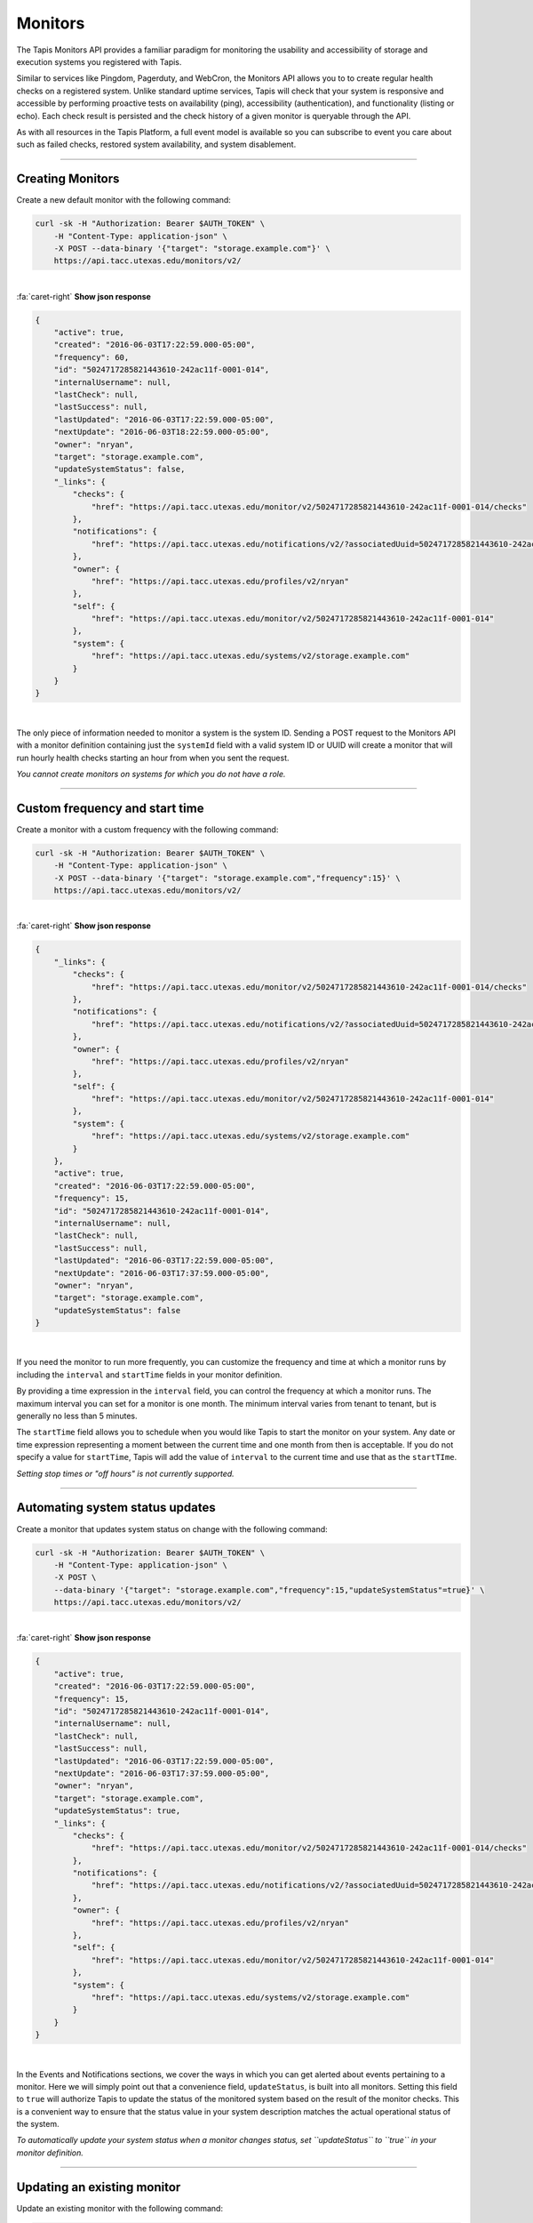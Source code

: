 
Monitors
========

The Tapis Monitors API provides a familiar paradigm for monitoring the usability and
accessibility of storage and execution systems you registered with Tapis.

Similar to services like Pingdom, Pagerduty, and WebCron, the Monitors API allows you to to
create regular health checks on a registered system. Unlike standard uptime services,
Tapis will check that your system is responsive and accessible by performing
proactive tests on availability (ping), accessibility (authentication), and
functionality (listing or echo). Each check result is persisted and the check
history of a given monitor is queryable through the API.

As with all resources in the Tapis Platform, a full event model is available so you can subscribe to
event you care about such as failed checks, restored system availability, and system disablement. 

----

Creating Monitors
-----------------

Create a new default monitor with the following command:


.. code-block:: shell

        curl -sk -H "Authorization: Bearer $AUTH_TOKEN" \
            -H "Content-Type: application-json" \
            -X POST --data-binary '{"target": "storage.example.com"}' \
            https://api.tacc.utexas.edu/monitors/v2/
|

.. container:: foldable

     .. container:: header

        :fa:`caret-right`
        **Show json response**

     .. code-block:: json

        {
            "active": true,
            "created": "2016-06-03T17:22:59.000-05:00",
            "frequency": 60,
            "id": "5024717285821443610-242ac11f-0001-014",
            "internalUsername": null,
            "lastCheck": null,
            "lastSuccess": null,
            "lastUpdated": "2016-06-03T17:22:59.000-05:00",
            "nextUpdate": "2016-06-03T18:22:59.000-05:00",
            "owner": "nryan",
            "target": "storage.example.com",
            "updateSystemStatus": false,
            "_links": {
                "checks": {
                    "href": "https://api.tacc.utexas.edu/monitor/v2/5024717285821443610-242ac11f-0001-014/checks"
                },
                "notifications": {
                    "href": "https://api.tacc.utexas.edu/notifications/v2/?associatedUuid=5024717285821443610-242ac11f-0001-014"
                },
                "owner": {
                    "href": "https://api.tacc.utexas.edu/profiles/v2/nryan"
                },
                "self": {
                    "href": "https://api.tacc.utexas.edu/monitor/v2/5024717285821443610-242ac11f-0001-014"
                },
                "system": {
                    "href": "https://api.tacc.utexas.edu/systems/v2/storage.example.com"
                }
            }
        }
|


The only piece of information needed to monitor a system is the system ID.
Sending a POST request to the Monitors API with a monitor definition containing just
the ``systemId`` field with a valid system ID or UUID will create a monitor that will run
hourly health checks starting an hour from when you sent the request.  

*You cannot create monitors on systems for which you do not have a role.*

----

Custom frequency and start time
-------------------------------

Create a monitor with a custom frequency with the following command:


.. code-block:: shell

        curl -sk -H "Authorization: Bearer $AUTH_TOKEN" \
            -H "Content-Type: application-json" \
            -X POST --data-binary '{"target": "storage.example.com","frequency":15}' \
            https://api.tacc.utexas.edu/monitors/v2/
|

.. container:: foldable

     .. container:: header

        :fa:`caret-right`
        **Show json response**

     .. code-block:: json

        {
            "_links": {
                "checks": {
                    "href": "https://api.tacc.utexas.edu/monitor/v2/5024717285821443610-242ac11f-0001-014/checks"
                },
                "notifications": {
                    "href": "https://api.tacc.utexas.edu/notifications/v2/?associatedUuid=5024717285821443610-242ac11f-0001-014"
                },
                "owner": {
                    "href": "https://api.tacc.utexas.edu/profiles/v2/nryan"
                },
                "self": {
                    "href": "https://api.tacc.utexas.edu/monitor/v2/5024717285821443610-242ac11f-0001-014"
                },
                "system": {
                    "href": "https://api.tacc.utexas.edu/systems/v2/storage.example.com"
                }
            },
            "active": true,
            "created": "2016-06-03T17:22:59.000-05:00",
            "frequency": 15,
            "id": "5024717285821443610-242ac11f-0001-014",
            "internalUsername": null,
            "lastCheck": null,
            "lastSuccess": null,
            "lastUpdated": "2016-06-03T17:22:59.000-05:00",
            "nextUpdate": "2016-06-03T17:37:59.000-05:00",
            "owner": "nryan",
            "target": "storage.example.com",
            "updateSystemStatus": false
        }
|


If you need the monitor to run more frequently, you can customize the frequency and time
at which a monitor runs by including the ``interval`` and ``startTime`` fields in your monitor definition.

By providing a time expression in the ``interval`` field, you can control the frequency at
which a monitor runs. The maximum interval you can set for a monitor is one month. The
minimum interval varies from tenant to tenant, but is generally no less than 5 minutes. 

The ``startTime`` field allows you to schedule when you would like Tapis to start the
monitor on your system. Any date or time expression representing a moment between the
current time and one month from then is acceptable. If you do not specify a value for
``startTime``\ , Tapis will add the value of ``interval`` to the current time and use that as
the ``startTIme``.

*Setting stop times or "off hours" is not currently supported.*

----

Automating system status updates
--------------------------------

Create a monitor that updates system status on change with the following command:


.. code-block:: shell

        curl -sk -H "Authorization: Bearer $AUTH_TOKEN" \
            -H "Content-Type: application-json" \
            -X POST \
            --data-binary '{"target": "storage.example.com","frequency":15,"updateSystemStatus"=true}' \
            https://api.tacc.utexas.edu/monitors/v2/
|

.. container:: foldable

     .. container:: header

        :fa:`caret-right`
        **Show json response**

     .. code-block:: json

        {
            "active": true,
            "created": "2016-06-03T17:22:59.000-05:00",
            "frequency": 15,
            "id": "5024717285821443610-242ac11f-0001-014",
            "internalUsername": null,
            "lastCheck": null,
            "lastSuccess": null,
            "lastUpdated": "2016-06-03T17:22:59.000-05:00",
            "nextUpdate": "2016-06-03T17:37:59.000-05:00",
            "owner": "nryan",
            "target": "storage.example.com",
            "updateSystemStatus": true,
            "_links": {
                "checks": {
                    "href": "https://api.tacc.utexas.edu/monitor/v2/5024717285821443610-242ac11f-0001-014/checks"
                },
                "notifications": {
                    "href": "https://api.tacc.utexas.edu/notifications/v2/?associatedUuid=5024717285821443610-242ac11f-0001-014"
                },
                "owner": {
                    "href": "https://api.tacc.utexas.edu/profiles/v2/nryan"
                },
                "self": {
                    "href": "https://api.tacc.utexas.edu/monitor/v2/5024717285821443610-242ac11f-0001-014"
                },
                "system": {
                    "href": "https://api.tacc.utexas.edu/systems/v2/storage.example.com"
                }
            }
        }
|


In the Events and Notifications sections, we cover the ways in which you can get alerted about events
pertaining to a monitor. Here we will simply point out that a convenience field, ``updateStatus``\ ,
is built into all monitors. Setting this field to ``true`` will authorize Tapis to update the status
of the monitored system based on the result of the monitor checks. This is a convenient way to
ensure that the status value in your system description matches the actual operational status of the system.

*To automatically update your system status when a monitor changes status, set
``updateStatus`` to ``true`` in your monitor definition.*

----

Updating an existing monitor
----------------------------

Update an existing monitor with the following command:


.. code-block:: shell

        curl -sk -H "Authorization: Bearer $AUTH_TOKEN" \
            -H "Content-Type: application-json" \
            -X POST \
            --data-binary '{"target": "storage.example.com","frequency":5,"updateSystemStatus"=false}' \
            https://api.tacc.utexas.edu/monitors/v2/5024717285821443610-242ac11f-0001-014
|

.. container:: foldable

     .. container:: header

        :fa:`caret-right`
        **Show json response**

     .. code-block:: json

        {
            "active": true,
            "created": "2016-06-03T17:22:59.000-05:00",
            "frequency": 15,
            "id": "5024717285821443610-242ac11f-0001-014",
            "internalUsername": null,
            "lastCheck": null,
            "lastSuccess": null,
            "lastUpdated": "2016-06-03T17:24:59.000-05:00",
            "nextUpdate": "2016-06-03T17:29:59.000-05:00",
            "owner": "nryan",
            "target": "storage.example.com",
            "updateSystemStatus": false,
            "_links": {
                "checks": {
                    "href": "https://api.tacc.utexas.edu/monitor/v2/5024717285821443610-242ac11f-0001-014/checks"
                },
                "notifications": {
                    "href": "https://api.tacc.utexas.edu/notifications/v2/?associatedUuid=5024717285821443610-242ac11f-0001-014"
                },
                "owner": {
                    "href": "https://api.tacc.utexas.edu/profiles/v2/nryan"
                },
                "self": {
                    "href": "https://api.tacc.utexas.edu/monitor/v2/5024717285821443610-242ac11f-0001-014"
                },
                "system": {
                    "href": "https://api.tacc.utexas.edu/systems/v2/storage.example.com"
                }
            }
        }
|


Monitors can be managed by making traditional GET, POST, and DELETE operations.
When updating a monitor, pay attention to the response because the time of the
next check will change. In fact, any change to a monitor will recalculate the time
when the next health check will run. 

----

Disabling an existing monitor
-----------------------------

Disable an existing monitor with the following command:


.. code-block:: shell

        curl -sk -H "Authorization: Bearer $AUTH_TOKEN"
            -H "Content-Type: application/json"
            -X PUT --data-binary '{"action": "disable"}'
            https://api.tacc.utexas.edu/monitors/v2/5024717285821443610-242ac11f-0001-014
|

.. container:: foldable

     .. container:: header

        :fa:`caret-right`
        **Show json response**

     .. code-block:: json

        {
            "active": false,
            "created": "2016-06-03T17:22:59.000-05:00",
            "frequency": 15,
            "id": "5024717285821443610-242ac11f-0001-014",
            "internalUsername": null,
            "lastCheck": null,
            "lastSuccess": null,
            "lastUpdated": "2016-06-03T17:24:59.000-05:00",
            "nextUpdate": "2016-06-03T17:29:59.000-05:00",
            "owner": "nryan",
            "target": "storage.example.com",
            "updateSystemStatus": false,
            "_links": {
                "checks": {
                    "href": "https://api.tacc.utexas.edu/monitor/v2/5024717285821443610-242ac11f-0001-014/checks"
                },
                "notifications": {
                    "href": "https://api.tacc.utexas.edu/notifications/v2/?associatedUuid=5024717285821443610-242ac11f-0001-014"
                },
                "owner": {
                    "href": "https://api.tacc.utexas.edu/profiles/v2/nryan"
                },
                "self": {
                    "href": "https://api.tacc.utexas.edu/monitor/v2/5024717285821443610-242ac11f-0001-014"
                },
                "system": {
                    "href": "https://api.tacc.utexas.edu/systems/v2/storage.example.com"
                }
            }
        }
|


There may be times when you need to pause a monitor. If your system has scheduled
maintenance periods, you may want to disable the monitor until the maintenance period
ends. You can do this by making a PUT request on a monitor with the a field name ``action``
set to "disabled". While disabled, all health checks will be skipped. 

----

Enabling an existing monitor
----------------------------

Enable an existing monitor with the following command:


.. code-block:: shell

        curl -sk -H "Authorization: Bearer $AUTH_TOKEN"
            -H "Content-Type: application/json"
            -X PUT --data-binary '{"action": "enable"}'
            https://api.tacc.utexas.edu/monitors/v2/5024717285821443610-242ac11f-0001-014
|

.. container:: foldable

     .. container:: header

        :fa:`caret-right`
        **Show json response**

     .. code-block:: json

        {
            "active": true,
            "created": "2016-06-03T17:22:59.000-05:00",
            "frequency": 15,
            "id": "5024717285821443610-242ac11f-0001-014",
            "internalUsername": null,
            "lastCheck": null,
            "lastSuccess": null,
            "lastUpdated": "2016-06-03T17:24:59.000-05:00",
            "nextUpdate": "2016-06-03T17:29:59.000-05:00",
            "owner": "nryan",
            "target": "storage.example.com",
            "updateSystemStatus": false,
            "_links": {
                "checks": {
                    "href": "https://api.tacc.utexas.edu/monitor/v2/5024717285821443610-242ac11f-0001-014/checks"
                },
                "notifications": {
                    "href": "https://api.tacc.utexas.edu/notifications/v2/?associatedUuid=5024717285821443610-242ac11f-0001-014"
                },
                "owner": {
                    "href": "https://api.tacc.utexas.edu/profiles/v2/nryan"
                },
                "self": {
                    "href": "https://api.tacc.utexas.edu/monitor/v2/5024717285821443610-242ac11f-0001-014"
                },
                "system": {
                    "href": "https://api.tacc.utexas.edu/systems/v2/storage.example.com"
                }
            }
        }
|


Similarly, to enable a monitor, make a PUT request with the a field name ``action`` set to
"enabled". Once reenabled, the monitor will resume its previous check schedule as
specified in the ``nextUpdate`` field, or immediately if that time has already expired.

----

Deleting a monitor
------------------

Deleting an existing monitor with the following command:

.. code-block:: shell

        curl -sk -H "Authorization: Bearer $AUTH_TOKEN"
            -H "Content-Type: application/json"
            -X DELETE
            https://api.tacc.utexas.edu/monitors/v2/5024717285821443610-242ac11f-0001-014
|

   An empty response will be returned


To delete a monitor, simply make a DELETE request on the monitor.

*Unlike systems, deleting a monitor will permanently delete the monitor and all its history, checks, etc.*

----

Monitor Checks
--------------

Listing past monitor checks with the following command:


.. code-block:: shell

        curl -sk -H "Authorization: Bearer $AUTH_TOKEN"
            'https://api.tacc.utexas.edu/monitors/v2/5024717285821443610-242ac11f-0001-014/checks?limit=1'
|

.. container:: foldable

     .. container:: header

        :fa:`caret-right`
        **Show json response**

     .. code-block:: json

        [
            {
                "created": "2016-06-03T17:29:59.000-05:00",
                "id": "4035070921477123610-242ac11f-0001-015",
                "message": null,
                "result": "PASSED",
                "type": "STORAGE",
                "_links": {
                    "monitor": {
                        "href": "https://api.tacc.utexas.edu/monitor/v2/5024717285821443610-242ac11f-0001-014"
                    },
                    "self": {
                        "href": "https://api.tacc.utexas.edu/monitor/v2/5024717285821443610-242ac11f-0001-014/checks/4035070921477123610-242ac11f-0001-015"
                    },
                    "system": {
                        "href": "https://api.tacc.utexas.edu/systems/v2/storage.example.com"
                    }
                }
            }
        ]
|


Each instance of a monitor testing a system is called a Check. Monitor Checks are
persisted over time and query able as a collection of a monitor resource. Monitor checks
can be queried by result, timeframe, and type. By default, the last check is injected into
a monitor description as the ``lastCheck`` field. 

Each monitor check has a unique ID and represents a formal, addressable resource in the
API. Here we see a typical successful monitor check. Checks will have one of two
states: PASSED or FAILED. Successful monitors have a status of PASSED and no message.
Unsuccessful monitors have a status of FAILED and a message describing why they failed.

----

Searching check history
-----------------------

Searching check history for a monitor with the following command:


.. code-block:: shell

        curl -sk -H "Authorization: Bearer $AUTH_TOKEN"
            'https://api.tacc.utexas.edu/monitors/v2/5024717285821443610-242ac11f-0001-014/checks?limit=1&result.eq=PASSED'
|

.. container:: foldable

     .. container:: header

        :fa:`caret-right`
        **Show json response**

     .. code-block:: json

        [
            {
                "created": "2016-06-03T17:29:59.000-05:00",
                "id": "4035070921477123610-242ac11f-0001-015",
                "message": null,
                "result": "PASSED",
                "type": "STORAGE",
                "_links": {
                    "monitor": {
                        "href": "https://api.tacc.utexas.edu/monitor/v2/5024717285821443610-242ac11f-0001-014"
                    },
                    "self": {
                        "href": "https://api.tacc.utexas.edu/monitor/v2/5024717285821443610-242ac11f-0001-014/checks/4035070921477123610-242ac11f-0001-015"
                    },
                    "system": {
                        "href": "https://api.tacc.utexas.edu/systems/v2/storage.example.com"
                    }
                }
            }
        ]
|


Long-running monitor checks can build up a large history which can become prohibitive
to page through. When generating graphs and looking for specific incidents, you can
search for specific checks based on ``result``\ , ``startTime``\ , ``endTime``\ , ``type``\ , and ``id``.
The standard JSON SQL search syntax used across the rest of the Science APIs is supported
for monitor checks as well.

----

Manually running a check
------------------------

Force a monitor check to run with the following command:


.. code-block:: shell

        curl -sk -H "Authorization: Bearer $AUTH_TOKEN" \
            -H "Content-Type: application-json" \
            -X POST --data-binary '{}' \
            https://api.tacc.utexas.edu/monitors/v2/5024717285821443610-242ac11f-0001-014/checks
|

.. container:: foldable

     .. container:: header

        :fa:`caret-right`
        **Show json response**

     .. code-block:: json

        {
            "created": "2016-06-10T11:30:58.920-05:00",
            "id": "5314048891498786330-242ac11f-0001-015",
            "message": null,
            "result": "PASSED",
            "type": "STORAGE",
            "_links": {
                "monitor": {
                    "href": "https://api.tacc.utexas.edu/monitor/v2/5024717285821443610-242ac11f-0001-014"
                },
                "self": {
                    "href": "https://api.tacc.utexas.edu/monitor/v2/5024717285821443610-242ac11f-0001-014/checks/5314048891498786330-242ac11f-0001-015"
                },
                "system": {
                    "href": "https://api.tacc.utexas.edu/systems/v2/storage.example.com"
                }
            }
        }
|


If you need to verify the accessibility of your system, or behavior of your monitor, you
can force an existing monitor to run on demand by sending a POST request to the monitor
checks collection. When doing this, you are still subject to the same minimum check
interval configured for your tenant. 

*When manually forcing a monitor to run, you are still subject to
the same minimum check interval configured for your tenant.*

----

Permissions
-----------

At this time, monitors do not have permissions associated with them.

----

History
-------

List the change history of a monitor with the following command:

.. code-block:: shell

        curl -sk -H "Authorization: Bearer $AUTH_TOKEN" \
            -H "Content-Type: application-json" \
            -X POST --data-binary '{}' \
            https://api.tacc.utexas.edu/monitors/v2/5024717285821443610-242ac11f-0001-014/history
|

.. container:: foldable

     .. container:: header

        :fa:`caret-right`
        **Show json response**

     .. code-block:: json

        [
            {
            "createdBy": "nryan",
            "created": "2016-06-12T19:10:22Z",
            "status": "CREATED",
            "description": "This monitor was created by nryan",
            "id": "5705275956568068582-242ac11f-0001-035",
            "_links": {
                "self": {
                "href": "https://api.tacc.utexas.edu/monitor/v2/5024717285821443610-242ac11f-0001-014/history/5705275956568068582-242ac11f-0001-035"
                },
                "monitor_event": {
                "href": "https://api.tacc.utexas.edu/monitor/v2/5024717285821443610-242ac11f-0001-014"
                }
            }
            }
        ]

   {: .solution}


A full history of the lifecycle of a monitor is available via the monitor history
collection. Here you can list events that have occurred during the life of the monitor.

----

Events
------

The following events will be thrown by the Monitors API.

.. list-table::
   :header-rows: 1

   * - API
     - Description
   * - CREATED
     - The monitor was created
   * - UPDATED
     - The monitor was updated
   * - DELETED
     - The monitor was deleted
   * - ENABLED
     - The monitor was enabled
   * - DISABLED
     - The monitor was disabled
   * - PERMISSION_GRANT
     - A new user permission was granted on this monitor
   * - PERMISSION_REVOKE
     - A user permission was revoked on this sytem
   * - FORCED_CHECK_REQUESTED
     - A status check was requested by the user outside of the existing monitor schedule.
   * - CHECK_PASSED
     - The status check passed
   * - CHECK_FAILED
     - The status check failed
   * - CHECK_UNKNOWN
     - The status check finished in an unknown state
   * - STATUS_CHANGE
     - The status condition of the monitored resource changed since the last check
   * - RESULT_CHANGE
     - The cumulative result of all checks performed on the monitored resource changed since the last suite of checks

